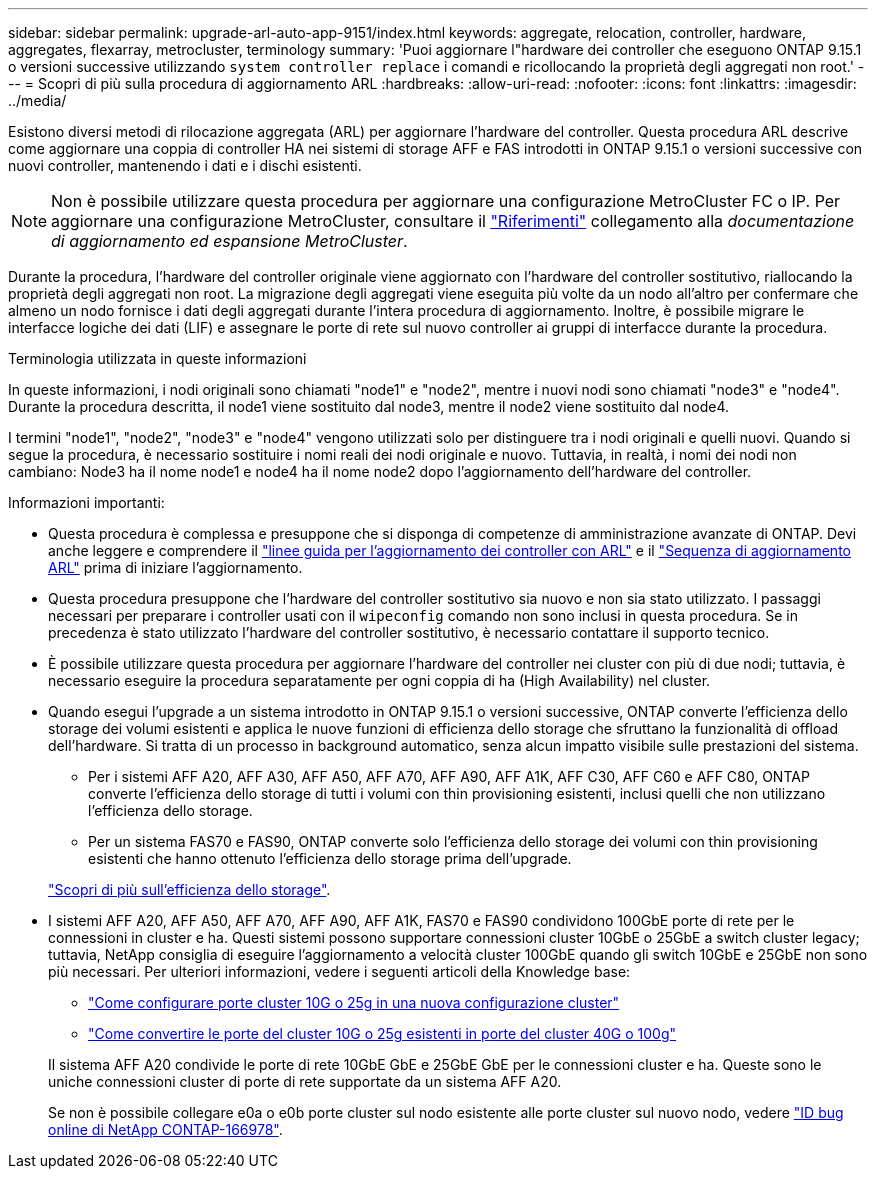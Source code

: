 ---
sidebar: sidebar 
permalink: upgrade-arl-auto-app-9151/index.html 
keywords: aggregate, relocation, controller, hardware, aggregates, flexarray, metrocluster, terminology 
summary: 'Puoi aggiornare l"hardware dei controller che eseguono ONTAP 9.15.1 o versioni successive utilizzando `system controller replace` i comandi e ricollocando la proprietà degli aggregati non root.' 
---
= Scopri di più sulla procedura di aggiornamento ARL
:hardbreaks:
:allow-uri-read: 
:nofooter: 
:icons: font
:linkattrs: 
:imagesdir: ../media/


[role="lead"]
Esistono diversi metodi di rilocazione aggregata (ARL) per aggiornare l'hardware del controller. Questa procedura ARL descrive come aggiornare una coppia di controller HA nei sistemi di storage AFF e FAS introdotti in ONTAP 9.15.1 o versioni successive con nuovi controller, mantenendo i dati e i dischi esistenti.


NOTE: Non è possibile utilizzare questa procedura per aggiornare una configurazione MetroCluster FC o IP. Per aggiornare una configurazione MetroCluster, consultare il link:other_references.html["Riferimenti"] collegamento alla _documentazione di aggiornamento ed espansione MetroCluster_.

Durante la procedura, l'hardware del controller originale viene aggiornato con l'hardware del controller sostitutivo, riallocando la proprietà degli aggregati non root. La migrazione degli aggregati viene eseguita più volte da un nodo all'altro per confermare che almeno un nodo fornisce i dati degli aggregati durante l'intera procedura di aggiornamento. Inoltre, è possibile migrare le interfacce logiche dei dati (LIF) e assegnare le porte di rete sul nuovo controller ai gruppi di interfacce durante la procedura.

.Terminologia utilizzata in queste informazioni
In queste informazioni, i nodi originali sono chiamati "node1" e "node2", mentre i nuovi nodi sono chiamati "node3" e "node4". Durante la procedura descritta, il node1 viene sostituito dal node3, mentre il node2 viene sostituito dal node4.

I termini "node1", "node2", "node3" e "node4" vengono utilizzati solo per distinguere tra i nodi originali e quelli nuovi. Quando si segue la procedura, è necessario sostituire i nomi reali dei nodi originale e nuovo. Tuttavia, in realtà, i nomi dei nodi non cambiano: Node3 ha il nome node1 e node4 ha il nome node2 dopo l'aggiornamento dell'hardware del controller.

.Informazioni importanti:
* Questa procedura è complessa e presuppone che si disponga di competenze di amministrazione avanzate di ONTAP. Devi anche leggere e comprendere il link:guidelines_for_upgrading_controllers_with_arl.html["linee guida per l'aggiornamento dei controller con ARL"] e il link:overview_of_the_arl_upgrade.html["Sequenza di aggiornamento ARL"] prima di iniziare l'aggiornamento.
* Questa procedura presuppone che l'hardware del controller sostitutivo sia nuovo e non sia stato utilizzato. I passaggi necessari per preparare i controller usati con il `wipeconfig` comando non sono inclusi in questa procedura. Se in precedenza è stato utilizzato l'hardware del controller sostitutivo, è necessario contattare il supporto tecnico.
* È possibile utilizzare questa procedura per aggiornare l'hardware del controller nei cluster con più di due nodi; tuttavia, è necessario eseguire la procedura separatamente per ogni coppia di ha (High Availability) nel cluster.
* Quando esegui l'upgrade a un sistema introdotto in ONTAP 9.15.1 o versioni successive, ONTAP converte l'efficienza dello storage dei volumi esistenti e applica le nuove funzioni di efficienza dello storage che sfruttano la funzionalità di offload dell'hardware. Si tratta di un processo in background automatico, senza alcun impatto visibile sulle prestazioni del sistema.
+
** Per i sistemi AFF A20, AFF A30, AFF A50, AFF A70, AFF A90, AFF A1K, AFF C30, AFF C60 e AFF C80, ONTAP converte l'efficienza dello storage di tutti i volumi con thin provisioning esistenti, inclusi quelli che non utilizzano l'efficienza dello storage.
** Per un sistema FAS70 e FAS90, ONTAP converte solo l'efficienza dello storage dei volumi con thin provisioning esistenti che hanno ottenuto l'efficienza dello storage prima dell'upgrade.


+
link:https://docs.netapp.com/us-en/ontap/concepts/builtin-storage-efficiency-concept.html["Scopri di più sull'efficienza dello storage"^].

* I sistemi AFF A20, AFF A50, AFF A70, AFF A90, AFF A1K, FAS70 e FAS90 condividono 100GbE porte di rete per le connessioni in cluster e ha. Questi sistemi possono supportare connessioni cluster 10GbE o 25GbE a switch cluster legacy; tuttavia, NetApp consiglia di eseguire l'aggiornamento a velocità cluster 100GbE quando gli switch 10GbE e 25GbE non sono più necessari. Per ulteriori informazioni, vedere i seguenti articoli della Knowledge base:
+
--
** link:https://kb.netapp.com/on-prem/ontap/OHW/OHW-KBs/How_to_configure_10G_or_25G_cluster_ports_on_a_new_cluster_setup["Come configurare porte cluster 10G o 25g in una nuova configurazione cluster"^]
** link:https://kb.netapp.com/on-prem/ontap/OHW/OHW-KBs/How_to_convert_existing_10G_or_25G_cluster_ports_to_40G_or_100G_cluster_ports["Come convertire le porte del cluster 10G o 25g esistenti in porte del cluster 40G o 100g"^]


--
+
Il sistema AFF A20 condivide le porte di rete 10GbE GbE e 25GbE GbE per le connessioni cluster e ha. Queste sono le uniche connessioni cluster di porte di rete supportate da un sistema AFF A20.

+
Se non è possibile collegare e0a o e0b porte cluster sul nodo esistente alle porte cluster sul nuovo nodo, vedere link:https://mysupport.netapp.com/site/bugs-online/product/ONTAP/JiraNgage/CONTAP-166978["ID bug online di NetApp CONTAP-166978"^].


